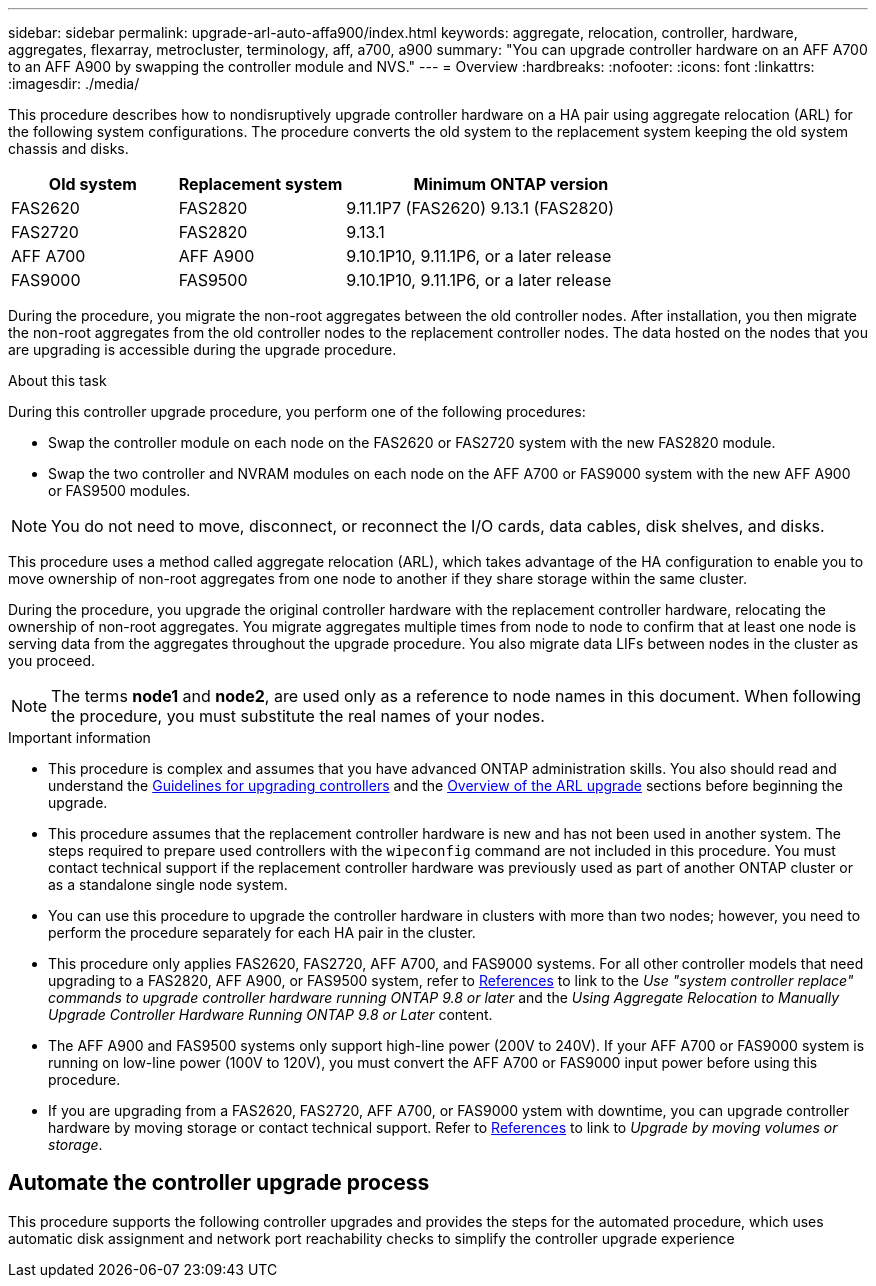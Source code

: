 ---
sidebar: sidebar
permalink: upgrade-arl-auto-affa900/index.html
keywords: aggregate, relocation, controller, hardware, aggregates, flexarray, metrocluster, terminology, aff, a700, a900
summary: "You can upgrade controller hardware on an AFF A700 to an AFF A900 by swapping the controller module and NVS."
---
= Overview
:hardbreaks:
:nofooter:
:icons: font
:linkattrs:
:imagesdir: ./media/

[.lead]
This procedure describes how to nondisruptively upgrade controller hardware on a HA pair using aggregate relocation (ARL) for the following system configurations. The procedure converts the old system to the replacement system keeping the old system chassis and disks. 

[cols=3*,options="header",cols="20,20,40"]
|===
|Old system |Replacement system |Minimum ONTAP version
|FAS2620 
|FAS2820
|9.11.1P7 (FAS2620) 
9.13.1 (FAS2820)
|FAS2720 |FAS2820	
|9.13.1
|AFF A700 
|AFF A900
|9.10.1P10, 9.11.1P6, or a later release
|FAS9000 |FAS9500
|9.10.1P10, 9.11.1P6, or a later release
|===

During the procedure, you migrate the non-root aggregates between the old controller nodes. After installation, you then migrate the non-root aggregates from the old controller nodes to the replacement controller nodes. The data hosted on the nodes that you are upgrading is accessible during the upgrade procedure.

.About this task
During this controller upgrade procedure, you perform one of the following procedures:

* Swap the controller module on each node on the FAS2620 or FAS2720 system with the new FAS2820 module.
* Swap the two controller and NVRAM modules on each node on the AFF A700 or FAS9000 system with the new AFF A900 or FAS9500 modules.

NOTE: You do not need to move, disconnect, or reconnect the I/O cards, data cables, disk shelves, and disks.

This procedure uses a method called aggregate relocation (ARL), which takes advantage of the HA configuration to enable you to move ownership of non-root aggregates from one node to another if they share storage within the same cluster.

During the procedure, you upgrade the original controller hardware with the replacement controller hardware, relocating the ownership of non-root aggregates. You migrate aggregates multiple times from node to node to confirm that at least one node is serving data from the aggregates throughout the upgrade procedure. You also migrate data LIFs between nodes in the cluster as you proceed.

NOTE: The terms *node1* and *node2*, are used only as a reference to node names in this document. When following the procedure, you must substitute the real names of your nodes.

.Important information

* This procedure is complex and assumes that you have advanced ONTAP administration skills. You also should read and understand the link:guidelines_for_upgrading_controllers_with_arl.html[Guidelines for upgrading controllers] and the  link:overview_of_the_arl_upgrade.html[Overview of the ARL upgrade] sections before beginning the upgrade.
* This procedure assumes that the replacement controller hardware is new and has not been used in another system. The steps required to prepare used controllers with the `wipeconfig` command are not included in this procedure. You must contact technical support if the replacement controller hardware was previously used as part of another ONTAP cluster or as a standalone single node system.
* You can use this procedure to upgrade the controller hardware in clusters with more than two nodes; however, you need to perform the procedure separately for each HA pair in the cluster.
* This procedure only applies FAS2620, FAS2720, AFF A700, and FAS9000 systems. For all other controller models that need upgrading to a FAS2820, AFF A900, or FAS9500 system, refer to link:other_references.html[References] to link to the _Use "system controller replace" commands to upgrade controller hardware running ONTAP 9.8 or later_ and the _Using Aggregate Relocation to Manually Upgrade Controller Hardware Running ONTAP 9.8 or Later_ content.
* The AFF A900 and FAS9500 systems only support high-line power (200V to 240V). If your AFF A700 or FAS9000 system is running on low-line power (100V to 120V), you must convert the AFF A700 or FAS9000 input power before using this procedure.
* If you are upgrading from a FAS2620, FAS2720, AFF A700, or FAS9000  ystem with downtime, you can upgrade controller hardware by moving storage or contact technical support. Refer to link:other_references.html[References] to link to _Upgrade by moving volumes or storage_.

== Automate the controller upgrade process
This procedure supports the following controller upgrades and provides the steps for the automated procedure, which uses automatic disk assignment and network port reachability checks to simplify the controller upgrade experience

// 2022 Jan 30, BURT 1523106
// 2022 APR 26, BURT 1452254
